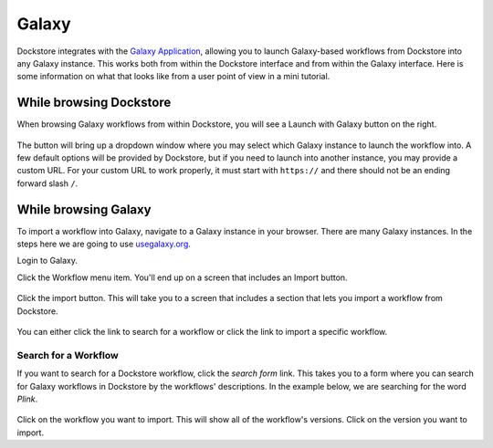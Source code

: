 ######
Galaxy
######

Dockstore integrates with the `Galaxy Application <https://usegalaxy.org>`__, allowing you to launch Galaxy-based workflows from Dockstore into
any Galaxy instance. This works both from within the Dockstore interface and from within the Galaxy interface.
Here is some information on what that looks like from a user point of view in a mini tutorial.

While browsing Dockstore
========================
When browsing Galaxy workflows from within Dockstore, you will see a
Launch with Galaxy button on the right.

.. figure:: /assets/images/docs/galaxy/galaxy_workflow.png
   :alt: Galaxy workflow on Dockstore

The button will bring up a dropdown window where you may select which Galaxy instance to launch the workflow into. A few default options will
be provided by Dockstore, but if you need to launch into another instance, you may provide a custom URL. For your custom URL to work properly,
it must start with ``https://`` and there should not be an ending forward slash ``/``.

.. figure:: /assets/images/docs/galaxy/launch_with_options.png
   :alt: Launch options for Galaxy


While browsing Galaxy
=====================

To import a workflow into Galaxy, navigate to a Galaxy instance in your browser.
There are many Galaxy instances. In the steps here we are going to use
`usegalaxy.org <https://usegalaxy.org>`__. 

Login to Galaxy.

Click the Workflow menu item. You'll end up on a screen that includes an Import button.

.. figure:: /assets/images/docs/galaxy/workflow_import.png
   :alt: Galaxy import workflow

Click the import button. This will take you to a screen that includes a section that lets
you import a workflow from Dockstore.

.. figure:: /assets/images/docs/galaxy/dockstore_import.png
   :alt: Import workflow from Dockstore

You can either click the link to search for a workflow or click the link to import a specific workflow.

Search for a Workflow
---------------------

If you want to search for a Dockstore workflow, click the *search form* link. This takes you to a
form where you can search for Galaxy workflows in Dockstore by the workflows' descriptions. In the 
example below, we are searching for the word *Plink*.

.. figure:: /assets/images/docs/galaxy/search.png

Click on the workflow you want to import. This will show all of the workflow's versions. Click
on the version you want to import.


.. discourse::
    :topic_identifier: 4189

